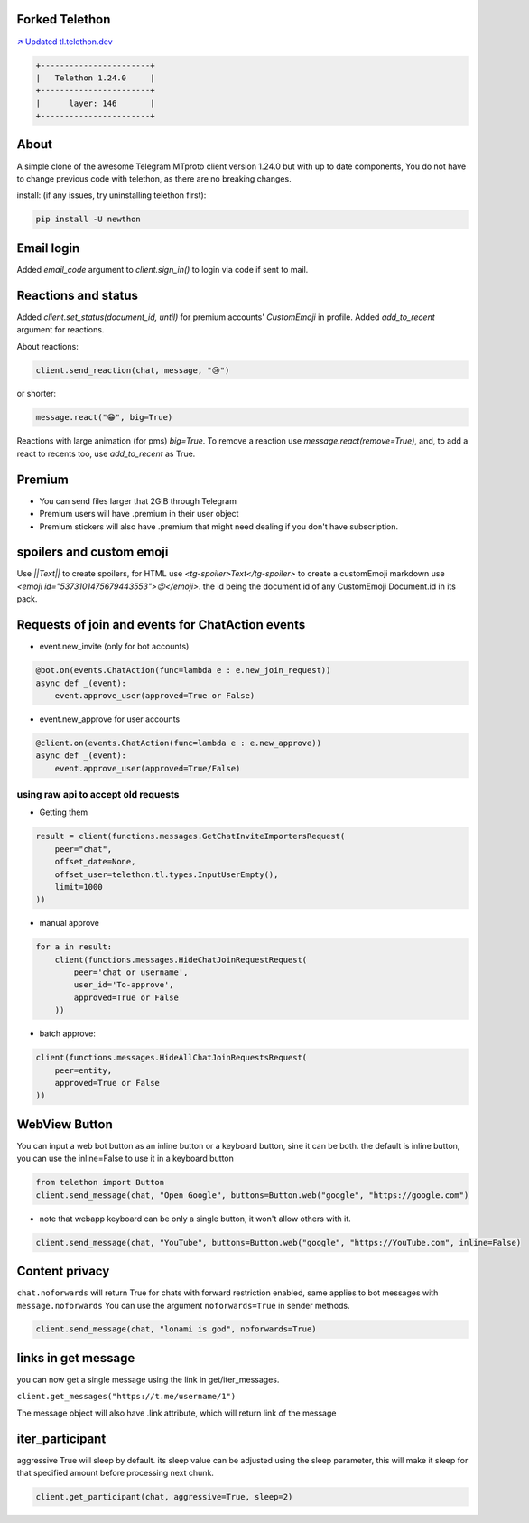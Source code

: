 Forked Telethon |logo|
======================
.. |logo| image:: https://github.com/Disk6969/Telethon/raw/master/logo.svg
    :width: 60pt
    :height: 60pt

`↗️ Updated tl.telethon.dev <https://disk6969.github.io/Telethon>`_

.. code-block:: py

  +-----------------------+
  |   Telethon 1.24.0     |
  +-----------------------+
  |      layer: 146       |
  +-----------------------+

About
=====

A simple clone of the awesome Telegram MTproto client version 1.24.0 but with up to date components, 
You do not have to change previous code with telethon, as there are no breaking changes.

install: (if any issues, try uninstalling telethon first):

.. code-block:: py

  pip install -U newthon

Email login
===========
Added `email_code` argument to `client.sign_in()` to login via code if sent to mail.

Reactions and status
====================
Added `client.set_status(document_id, until)` for premium accounts' `CustomEmoji` in profile.
Added `add_to_recent` argument for reactions.

About reactions:

.. code-block:: py

    client.send_reaction(chat, message, "😢")

or shorter:

.. code-block:: py

    message.react("😁", big=True)

Reactions with large animation (for pms) `big=True`.
To remove a reaction use `message.react(remove=True)`, and, to add a react to recents too, use `add_to_recent` as True.

Premium
=======
- You can send files larger that 2GiB through Telegram
- Premium users will have .premium in their user object
- Premium stickers will also have .premium that might need dealing if you don't have subscription.

spoilers and custom emoji
=========================
Use `||Text||` to create spoilers, for HTML use `<tg-spoiler>Text</tg-spoiler>`
to create a customEmoji markdown use `<emoji id="5373101475679443553">😉</emoji>`.
the id being the document id of any CustomEmoji Document.id in its pack.


Requests of join and events for ChatAction events
=================================================
* event.new_invite (only for bot accounts)

.. code-block:: py

    @bot.on(events.ChatAction(func=lambda e : e.new_join_request))
    async def _(event):
        event.approve_user(approved=True or False)


* event.new_approve for user accounts

.. code-block:: py

    @client.on(events.ChatAction(func=lambda e : e.new_approve))
    async def _(event):
        event.approve_user(approved=True/False)


using raw api to accept old requests
------------------------------------

- Getting them

.. code-block:: py

    result = client(functions.messages.GetChatInviteImportersRequest(
        peer="chat",
        offset_date=None, 
        offset_user=telethon.tl.types.InputUserEmpty(),
        limit=1000
    ))

- manual approve

.. code-block:: py

    for a in result:
        client(functions.messages.HideChatJoinRequestRequest(
            peer='chat or username',
            user_id='To-approve',
            approved=True or False
        ))


- batch approve: 

.. code-block:: py 

    client(functions.messages.HideAllChatJoinRequestsRequest(
        peer=entity, 
        approved=True or False
    ))

WebView Button
===============
You can input a web bot button as an inline button or a keyboard button, sine it can be both.
the default is inline button, you can use the inline=False to use it in a keyboard button

.. code-block:: py

    from telethon import Button
    client.send_message(chat, "Open Google", buttons=Button.web("google", "https://google.com")

- note that webapp keyboard can be only a single button, it won't allow others with it.

.. code-block:: py

    client.send_message(chat, "YouTube", buttons=Button.web("google", "https://YouTube.com", inline=False)

Content privacy
===============
``chat.noforwards`` will return True for chats with forward restriction enabled, same applies to bot messages with ``message.noforwards``
You can use the argument ``noforwards=True`` in sender methods.

.. code-block:: py

    client.send_message(chat, "lonami is god", noforwards=True)

links in get message
====================
you can now get a single message using the link in get/iter_messages.

``client.get_messages("https://t.me/username/1")``

The message object will also have .link attribute, which will return link of the message 

iter_participant
================
aggressive True will sleep by default.
its sleep value can be adjusted using the sleep parameter, this will make it sleep for that specified amount before processing next chunk.

.. code-block:: py 

    client.get_participant(chat, aggressive=True, sleep=2)